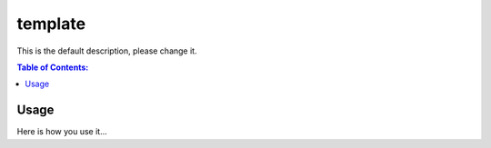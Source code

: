 ========
template
========

This is the default description, please change it.

.. contents:: Table of Contents:
   :local:

Usage
=====

Here is how you use it...
